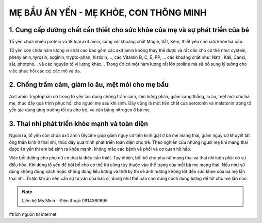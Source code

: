 MẸ BẦU ĂN YẾN - MẸ KHỎE, CON THÔNG MINH
========

1. Cung cấp dưỡng chất cần thiết cho sức khỏe của mẹ và sự phát triển của bé
--------

Tổ yến chứa nhiều protein và 18 loại axit amin, cùng với khoáng chất Magie, Sắt, Kẽm, thiết yếu cho sức khỏe bà bầu.

Tổ yến còn chứa hàm lượng vi chất cao bao gồm các  axit amin không thay thế được và rất cần cho cơ thể như: cystein, phenylanin, tyrosin, acginin, trypto-phan, histidin,…, các Vitamin B, C, E, PP, … các khoáng chất như: Natri, Kali, Canxi, sắt, photpho… và các nguyên tố vi lượng khác… Trong đó có một hàm lượng rất lớn proline mà sẽ bổ sung lý tưởng cho việc phục hồi các cơ, các mô và da.

.. image:: /img/yen46.jpg

2. Chống trầm cảm, giảm lo âu, mệt mỏi cho mẹ bầu
--------

Axit amin Tryptophan có trong tổ yến tác dụng chống trầm cảm, làm hưng phấn, giảm căng thẳng, lo âu, mệt mỏi cho bà mẹ, thúc đẩy quá trình phục hồi cho người mẹ sau khi sinh. Đây cũng là một tiền chất của serotonin và melatonin trong tổ yến tác dụng tăng trưởng tối ưu cho trẻ, và cân bằng nitrogen ở bà mẹ.

3. Thai nhi phát triển khỏe mạnh và toàn diện
--------

Ngoài ra, tổ yến còn chứa axit amin Glycine giúp giảm nguy cơ tiền kinh giật ở bà mẹ mang thai, giảm nguy cơ khuyết tật ống thần kinh ở thai nhi, thúc đẩy quá trình phát triển toàn diện cho trẻ.
Theo nghiên cứu những người mẹ khi mang thai được ăn yến thì em bé sinh ra khỏe mạnh, không mắc các bệnh về phổi và cơ quan hô hấp.

.. image:: /img/yen47.jpg

Việc bồi dưỡng cho phụ nữ có thai là điều cần thiết.
Tuy nhiên, bồi bổ cho phụ nữ mang thai và thai nhi luôn phải có sự điều hòa.
Khi dùng tổ yến để bồi bổ cho cơ thể thì cũng tùy thuộc vào thể trạng của mỗi bà mẹ mang thai.
Nếu như sử dụng không đúng cách hoặc không đúng liều lượng và thời kỳ thì sẽ ảnh hưởng không tốt đến sức khỏe của bà mẹ lẫn thai nhi.
Trước khi ăn nên cần sự tư vấn của bác sĩ, dùng như thế nào cho đúng cách dung lượng để tốt cho mẹ lẫn con.

.. note:: Liên hệ Ms.Minh - Điện thoại: 0914360695
.. image:: /img/yen06.jpg

#trích nguồn từ internet
